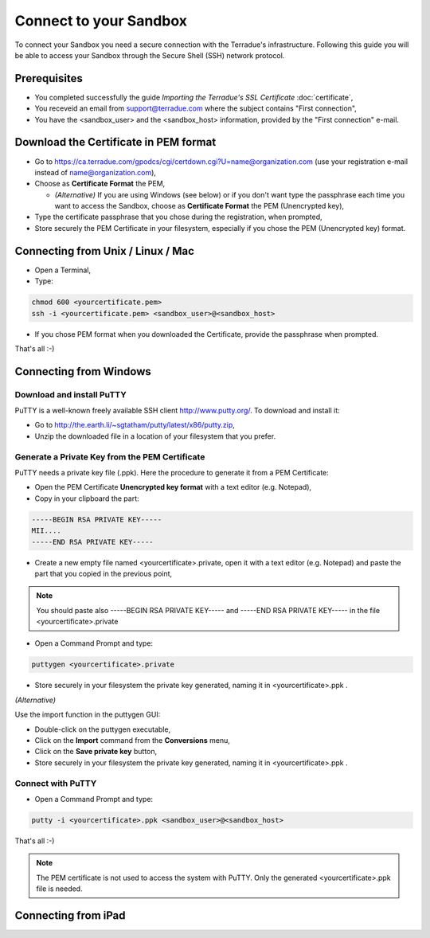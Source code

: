 Connect to your Sandbox
========================

To connect your Sandbox you need a secure connection with the Terradue's infrastructure. Following this guide you will be able to access your Sandbox through the Secure Shell (SSH) network protocol.

Prerequisites
-------------

- You completed successfully the guide *Importing the Terradue's SSL Certificate* :doc:`certificate`,
- You receveid an email from support@terradue.com where the subject contains "First connection",
- You have the <sandbox_user> and the <sandbox_host> information, provided by the "First connection" e-mail.

Download the Certificate in PEM format
--------------------------------------

- Go to https://ca.terradue.com/gpodcs/cgi/certdown.cgi?U=name@organization.com (use your registration e-mail instead of name@organization.com),

- Choose as **Certificate Format** the PEM,

  - *(Alternative)* If you are using Windows (see below) or if you don't want type the passphrase each time you want to access the Sandbox, choose as **Certificate Format** the PEM (Unencrypted key), 
  
- Type the certificate passphrase that you chose during the registration, when prompted,

- Store securely the PEM Certificate in your filesystem, especially if you chose the PEM (Unencrypted key) format.

Connecting from Unix / Linux / Mac
----------------------------------

- Open a Terminal,

- Type:

.. code::

  chmod 600 <yourcertificate.pem>
  ssh -i <yourcertificate.pem> <sandbox_user>@<sandbox_host>

- If you chose PEM format when you downloaded the Certificate, provide the passphrase when prompted.

That's all :-)

Connecting from Windows
------------------------

Download and install PuTTY
^^^^^^^^^^^^^^^^^^^^^^^^^^

PuTTY is a well-known freely available SSH client http://www.putty.org/. To download and install it:

- Go to http://the.earth.li/~sgtatham/putty/latest/x86/putty.zip,

- Unzip the downloaded file in a location of your filesystem that you prefer.
  
Generate a Private Key from the PEM Certificate
^^^^^^^^^^^^^^^^^^^^^^^^^^^^^^^^^^^^^^^^^^^^^^^^

PuTTY needs a private key file (.ppk). Here the procedure to generate it from a PEM Certificate:

- Open the PEM Certificate **Unencrypted key format** with a text editor (e.g. Notepad), 

- Copy in your clipboard the part:

.. code::

  -----BEGIN RSA PRIVATE KEY-----
  MII....
  -----END RSA PRIVATE KEY-----

- Create a new empty file named <yourcertificate>.private, open it with a text editor (e.g. Notepad) and paste the part that you copied in the previous point, 

.. NOTE::
  You should paste also -----BEGIN RSA PRIVATE KEY----- and -----END RSA PRIVATE KEY----- in the file <yourcertificate>.private

- Open a Command Prompt and type:

.. code::

  puttygen <yourcertificate>.private
  
- Store securely in your filesystem the private key generated, naming it in <yourcertificate>.ppk .

*(Alternative)*

Use the import function in the puttygen GUI:

- Double-click on the puttygen executable,
  
- Click on the **Import** command from the **Conversions** menu,

- Click on the **Save private key** button,

- Store securely in your filesystem the private key generated, naming it in <yourcertificate>.ppk .

Connect with PuTTY
^^^^^^^^^^^^^^^^^^

- Open a Command Prompt and type:

.. code::

  putty -i <yourcertificate>.ppk <sandbox_user>@<sandbox_host>

That's all :-)

.. NOTE::
  The PEM certificate is not used to access the system with PuTTY. Only the generated <yourcertificate>.ppk file is needed.

Connecting from iPad
--------------------
